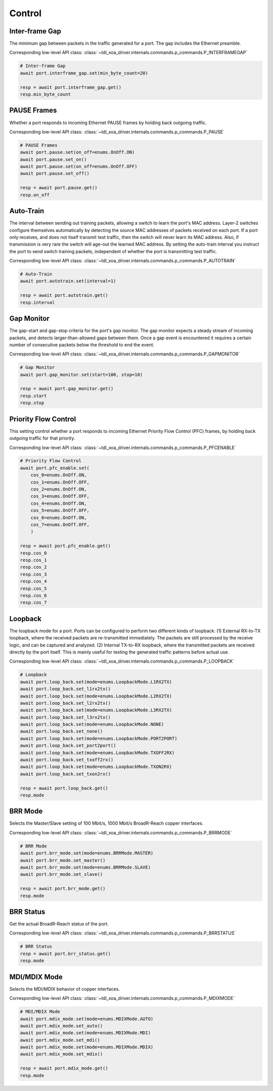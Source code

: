Control
=========================

Inter-frame Gap
---------------
The minimum gap between packets in the traffic generated for a port. The gap includes the Ethernet preamble.

Corresponding low-level API class: :class:`~tdl_xoa_driver.internals.commands.p_commands.P_INTERFRAMEGAP`

.. code-block:: python

    # Inter-frame Gap
    await port.interframe_gap.set(min_byte_count=20)

    resp = await port.interframe_gap.get()
    resp.min_byte_count


PAUSE Frames
---------------
Whether a port responds to incoming Ethernet PAUSE frames by holding back outgoing traffic.

Corresponding low-level API class: :class:`~tdl_xoa_driver.internals.commands.p_commands.P_PAUSE`

.. code-block:: python

    # PAUSE Frames
    await port.pause.set(on_off=enums.OnOff.ON)
    await port.pause.set_on()
    await port.pause.set(on_off=enums.OnOff.OFF)
    await port.pause.set_off()

    resp = await port.pause.get()
    resp.on_off


Auto-Train
-----------
The interval between sending out training packets, allowing a switch to learn
the port's MAC address. Layer-2 switches configure themselves automatically by
detecting the source MAC addresses of packets received on each port. If a port
only receives, and does not itself transmit test traffic, then the switch will
never learn its MAC address. Also, if transmission is very rare the switch will
age-out the learned MAC address. By setting the auto-train interval you instruct
the port to send switch training packets, independent of whether the port is
transmitting test traffic.

Corresponding low-level API class: :class:`~tdl_xoa_driver.internals.commands.p_commands.P_AUTOTRAIN`

.. code-block:: python

    # Auto-Train
    await port.autotrain.set(interval=1)

    resp = await port.autotrain.get()
    resp.interval


Gap Monitor
-----------
The gap-start and gap-stop criteria for the port's gap monitor. The gap monitor
expects a steady stream of incoming packets, and detects larger-than-allowed
gaps between them. Once a gap event is encountered it requires a certain number
of consecutive packets below the threshold to end the event.

Corresponding low-level API class: :class:`~tdl_xoa_driver.internals.commands.p_commands.P_GAPMONITOR`

.. code-block:: python

    # Gap Monitor
    await port.gap_monitor.set(start=100, stop=10)
    
    resp = await port.gap_monitor.get()
    resp.start
    resp.stop


Priority Flow Control
---------------------
This setting control whether a port responds to incoming Ethernet Priority Flow Control (PFC) frames, by holding back outgoing traffic for that priority.

Corresponding low-level API class: :class:`~tdl_xoa_driver.internals.commands.p_commands.P_PFCENABLE`

.. code-block:: python

    # Priority Flow Control
    await port.pfc_enable.set(
        cos_0=enums.OnOff.ON,
        cos_1=enums.OnOff.OFF,
        cos_2=enums.OnOff.ON,
        cos_3=enums.OnOff.OFF,
        cos_4=enums.OnOff.ON,
        cos_5=enums.OnOff.OFF,
        cos_6=enums.OnOff.ON,
        cos_7=enums.OnOff.OFF,
        )
    
    resp = await port.pfc_enable.get()
    resp.cos_0
    resp.cos_1
    resp.cos_2
    resp.cos_3
    resp.cos_4
    resp.cos_5
    resp.cos_6
    resp.cos_7


Loopback
--------
The loopback mode for a port. Ports can be configured to perform two different
kinds of loopback: (1) External RX-to-TX loopback, where the received packets
are re-transmitted immediately. The packets are still processed by the receive
logic, and can be captured and analyzed. (2) Internal TX-to-RX loopback, where
the transmitted packets are received directly by the port itself. This is mainly
useful for testing the generated traffic patterns before actual use.

Corresponding low-level API class: :class:`~tdl_xoa_driver.internals.commands.p_commands.P_LOOPBACK`

.. code-block:: python

    # Loopback
    await port.loop_back.set(mode=enums.LoopbackMode.L1RX2TX)
    await port.loop_back.set_l1rx2tx()
    await port.loop_back.set(mode=enums.LoopbackMode.L2RX2TX)
    await port.loop_back.set_l2rx2tx()
    await port.loop_back.set(mode=enums.LoopbackMode.L3RX2TX)
    await port.loop_back.set_l3rx2tx()
    await port.loop_back.set(mode=enums.LoopbackMode.NONE)
    await port.loop_back.set_none()
    await port.loop_back.set(mode=enums.LoopbackMode.PORT2PORT)
    await port.loop_back.set_port2port()
    await port.loop_back.set(mode=enums.LoopbackMode.TXOFF2RX)
    await port.loop_back.set_txoff2rx()
    await port.loop_back.set(mode=enums.LoopbackMode.TXON2RX)
    await port.loop_back.set_txon2rx()

    resp = await port.loop_back.get()
    resp.mode


BRR Mode
--------
Selects the Master/Slave setting of 100 Mbit/s, 1000 Mbit/s BroadR-Reach copper interfaces.

Corresponding low-level API class: :class:`~tdl_xoa_driver.internals.commands.p_commands.P_BRRMODE`

.. code-block:: python

    # BRR Mode
    await port.brr_mode.set(mode=enums.BRRMode.MASTER)
    await port.brr_mode.set_master()
    await port.brr_mode.set(mode=enums.BRRMode.SLAVE)
    await port.brr_mode.set_slave()

    resp = await port.brr_mode.get()
    resp.mode

BRR Status
----------
Get the actual BroadR-Reach status of the port.

Corresponding low-level API class: :class:`~tdl_xoa_driver.internals.commands.p_commands.P_BRRSTATUS`

.. code-block:: python

    # BRR Status
    resp = await port.brr_status.get()
    resp.mode


MDI/MDIX Mode
-------------
Selects the MDI/MDIX behavior of copper interfaces.

Corresponding low-level API class: :class:`~tdl_xoa_driver.internals.commands.p_commands.P_MDIXMODE`

.. code-block:: python

    # MDI/MDIX Mode
    await port.mdix_mode.set(mode=enums.MDIXMode.AUTO)
    await port.mdix_mode.set_auto()
    await port.mdix_mode.set(mode=enums.MDIXMode.MDI)
    await port.mdix_mode.set_mdi()
    await port.mdix_mode.set(mode=enums.MDIXMode.MDIX)
    await port.mdix_mode.set_mdix()

    resp = await port.mdix_mode.get()
    resp.mode